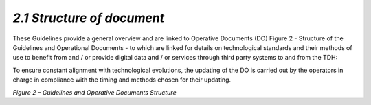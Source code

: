 *2.1 Structure of document*
===========================

These Guidelines provide a general overview and are linked to Operative
Documents (DO) Figure 2 - Structure of the Guidelines and Operational
Documents - to which are linked for details on technological standards
and their methods of use to benefit from and / or provide digital data
and / or services through third party systems to and from the TDH:

+--------------------------+--------------------------------------------------+
| **Operative Document 1** | Interaction patterns :download:`<../media/TDH022_Operative_Document_Interaction_Patterns_ENG`|
+--------------------------+--------------------------------------------------+
| **Operative Document 2** | Security patterns :download:`<../media/TDH022_Operative_Document_Security_Patterns_ENG`|
+--------------------------+--------------------------------------------------+
| **Operative Document 3** | Interoperability profiles :download:`<../media/TDH022_Operative_Document_Platform_Interoperability_Profiles_ENG`|
+--------------------------+--------------------------------------------------+
| **Operative Document 4** | Implementation recommendations :download:`<../media/TDH022_Operative_Document_Implementation_Recommendations_ENG`|
+--------------------------+--------------------------------------------------+
| **Operative Document 5** | Ontologies :download:`<../media/TDH022_Operative_Document_Ontologies_ENG`|
+--------------------------+--------------------------------------------------+
| **Operative Document 6** | Contracts and adherence to the Digital Ecosystem |
+--------------------------+--------------------------------------------------+

To ensure constant alignment with technological evolutions, the updating
of the DO is carried out by the operators in charge in compliance with
the timing and methods chosen for their updating.

|image0|

*Figure 2 – Guidelines and Operative Documents Structure*

.. |image0| image:: ../media/image7.png
   :width: 3.36111in
   :height: 2.69398in
